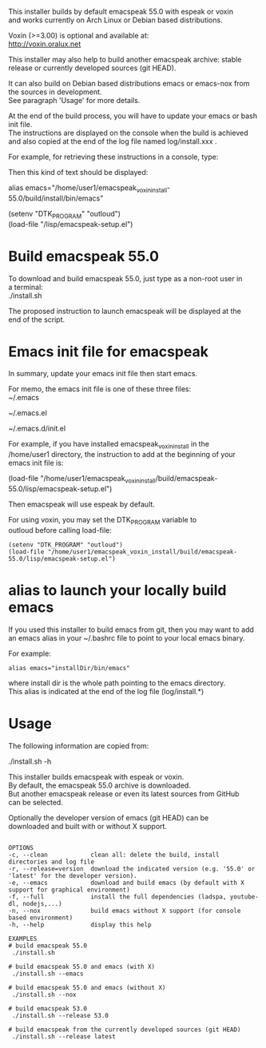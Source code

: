 #+OPTIONS: \n:t
This installer builds by default emacspeak 55.0 with espeak or voxin
and works currently on Arch Linux or Debian based distributions.

Voxin (>=3.00) is optional and available at:
http://voxin.oralux.net

This installer may also help to build another emacspeak archive: stable release or currently developed sources (git HEAD).

It can also build on Debian based distributions emacs or emacs-nox from the sources in development.
See paragraph 'Usage' for more details.

At the end of the build process, you will have to update your emacs or bash init file.
The instructions are displayed on the console when the build is achieved and also copied at the end of the log file named log/install.xxx .

For example, for retrieving these instructions in a console, type:

# tail emacspeak_voxin_install-55.0-5/log/install.*

Then this kind of text should be displayed:

# Configuration
# Add this alias to ~/.bashrc:
alias emacs="/home/user1/emacspeak_voxin_install-55.0/build/install/bin/emacs"
# Add these lines to the top of your emacs init file (e.g. in  ~/.emacs )
(setenv "DTK_PROGRAM" "outloud")
(load-file "/lisp/emacspeak-setup.el")
# Now you may want to reboot, before launching emacs
# These instructions are copied at the end of log/install.*

* Build emacspeak 55.0
To download and build emacspeak 55.0, just type as a non-root user in
a terminal:
./install.sh

The proposed instruction to launch emacspeak will be displayed at the
end of the script.

* Emacs init file for emacspeak
In summary, update your emacs init file then start emacs.

For memo, the emacs init file is one of these three files:
~/.emacs

~/.emacs.el

~/.emacs.d/init.el


For example, if you have installed emacspeak_voxin_install in the
/home/user1 directory, the instruction to add at the beginning of your
emacs init file is:

(load-file "/home/user1/emacspeak_voxin_install/build/emacspeak-55.0/lisp/emacspeak-setup.el")

Then emacspeak will use espeak by default.

For using voxin, you may set the DTK_PROGRAM variable to
outloud before calling load-file:

#+BEGIN_EXAMPLE
(setenv "DTK_PROGRAM" "outloud")
(load-file "/home/user1/emacspeak_voxin_install/build/emacspeak-55.0/lisp/emacspeak-setup.el")
#+END_EXAMPLE

* alias to launch your locally build emacs
If you used this installer to build emacs from git, then you may want to add an emacs alias in your ~/.bashrc file to point to your local emacs binary. 

For example:
#+BEGIN_EXAMPLE
alias emacs="installDir/bin/emacs"
#+END_EXAMPLE

where install dir is the whole path pointing to the emacs directory.
This alias is indicated at the end of the log file (log/install.*)

* Usage

The following information are copied from:

./install.sh -h


This installer builds emacspeak with espeak or voxin.
By default, the emacspeak 55.0 archive is downloaded. 
But another emacspeak release or even its latest sources from GitHub
can be selected.

Optionally the developer version of emacs (git HEAD) can be
downloaded and built with or without X support.

#+BEGIN_EXAMPLE

OPTIONS
-c, --clean            clean all: delete the build, install directories and log file
-r, --release=version  download the indicated version (e.g. '55.0' or 'latest' for the developer version).
-e, --emacs            download and build emacs (by default with X support for graphical environment)
-f, --full             install the full dependencies (ladspa, youtube-dl, nodejs,...)
-n, --nox              build emacs without X support (for console based environment)
-h, --help             display this help 

EXAMPLES
# build emacspeak 55.0
 ./install.sh

# build emacspeak 55.0 and emacs (with X)
 ./install.sh --emacs

# build emacspeak 55.0 and emacs (without X)
 ./install.sh --nox

# build emacspeak 53.0
 ./install.sh --release 53.0

# build emacspeak from the currently developed sources (git HEAD)
 ./install.sh --release latest

#+END_EXAMPLE
